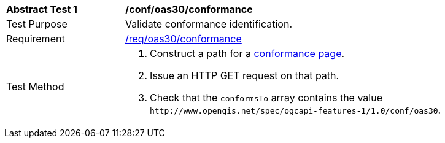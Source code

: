 [[ats_oas30_conformance]]
[width="90%",cols="2,6a"]
|===
^|*Abstract Test {counter:ats-id}* |*/conf/oas30/conformance*
^|Test Purpose |Validate conformance identification.
^|Requirement |<<req_oas30_conformance,/req/oas30/conformance>>
^|Test Method |. Construct a path for a https://docs.ogc.org/is/17-069r4/17-069r4.html#_operation_3[conformance page].
. Issue an HTTP GET request on that path.
. Check that the `+conformsTo+` array contains the value `+http://www.opengis.net/spec/ogcapi-features-1/1.0/conf/oas30+`.
|===
